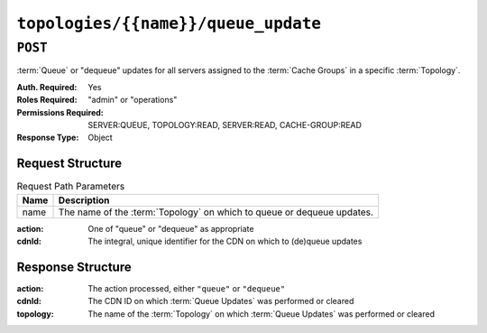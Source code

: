 ..
..
.. Licensed under the Apache License, Version 2.0 (the "License");
.. you may not use this file except in compliance with the License.
.. You may obtain a copy of the License at
..
..     http://www.apache.org/licenses/LICENSE-2.0
..
.. Unless required by applicable law or agreed to in writing, software
.. distributed under the License is distributed on an "AS IS" BASIS,
.. WITHOUT WARRANTIES OR CONDITIONS OF ANY KIND, either express or implied.
.. See the License for the specific language governing permissions and
.. limitations under the License.
..

.. _to-api-topologies-name-queue_update:

************************************
``topologies/{{name}}/queue_update``
************************************

``POST``
========
:term:`Queue` or "dequeue" updates for all servers assigned to the :term:`Cache Groups` in a specific :term:`Topology`.

:Auth. Required: Yes
:Roles Required: "admin" or "operations"
:Permissions Required: SERVER:QUEUE, TOPOLOGY:READ, SERVER:READ, CACHE-GROUP:READ
:Response Type:  Object

Request Structure
-----------------
.. table:: Request Path Parameters

	+------+---------------------------------------------------------------------------+
	| Name | Description                                                               |
	+======+===========================================================================+
	| name | The name of the :term:`Topology` on which to queue or dequeue updates.    |
	+------+---------------------------------------------------------------------------+

:action: One of "queue" or "dequeue" as appropriate
:cdnId:  The integral, unique identifier for the CDN on which to (de)queue updates

.. code-block:: http
	:caption: Request Example

	POST /api/5.0/topologies/demo1-top/queue_update HTTP/1.1
	User-Agent: python-requests/2.24.0
	Accept-Encoding: gzip, deflate
	Accept: */*
	Connection: keep-alive
	Cookie: mojolicious=...
	Content-Length: 28

	{
		"action": "queue",
		"cdnId": 1
	}

Response Structure
------------------
:action:   The action processed, either ``"queue"`` or ``"dequeue"``
:cdnId:    The CDN ID on which :term:`Queue Updates` was performed or cleared
:topology: The name of the :term:`Topology` on which :term:`Queue Updates` was performed or cleared

.. code-block:: http
	:caption: Response Example

	HTTP/1.1 200 OK
	Access-Control-Allow-Credentials: true
	Access-Control-Allow-Headers: Origin, X-Requested-With, Content-Type, Accept, Set-Cookie, Cookie
	Access-Control-Allow-Methods: POST,GET,OPTIONS,PUT,DELETE
	Access-Control-Allow-Origin: *
	Content-Encoding: gzip
	Content-Type: application/json
	Set-Cookie: mojolicious=...; Path=/; Expires=Tue, 08 Sep 2020 17:35:42 GMT; Max-Age=3600; HttpOnly
	Vary: Accept-Encoding
	Whole-Content-Sha512: nmu3TMVmllcHeEstLuiqPsEpypNV2jcs5PyrqsqJKkexxxb8N7qk84AWzTJWUpsfdVWrj/JzRiCPGJS4hw0phQ==
	X-Server-Name: traffic_ops_golang/
	Date: Tue, 08 Sep 2020 16:35:42 GMT
	Content-Length: 79

	{
		"response": {
			"action": "queue",
			"cdnId": 1,
			"topology": "demo1-top"
		}
	}
